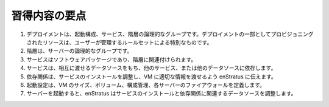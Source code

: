 ..
    Takeaway Points
    ---------------

習得内容の要点
--------------

..
    #. A deployment is a logical grouping of tiers, services, and launch configurations. Resources provisioned as part of a deployment are "special" in the sense that they are subject to the governing rules set by the user.
    #. Tiers are logical groupings of servers.
    #. Services are software packages that are tied to tiers. 
    #. Services can have datasources passed to them and can depend on each other, or each other's datasources.
    #. Dependencies tell enStratus how to orchestrate service installation and what information is appropriate to pass to each VM.
    #. Launch Configurations define the size of the VM, volumes, configuration management, and firewalls for each server.
    #. As servers are started, enStratus orchestrates the installation of services and datasources according to their dependency relationships.

#. デプロイメントは、起動構成、サービス、階層の論理的なグループです。デプロイメントの一部としてプロビジョニングされたリソースは、ユーザーが管理するルールセットによる特別なものです。
#. 階層は、サーバーの論理的なグループです。
#. サービスはソフトウェアパッケージであり、階層に関連付けられます。
#. サービスは、相互に渡せるデータソースをもち、他のサービス、または他のデータソースに依存します。
#. 依存関係は、サービスのインストールを調整し、VM に適切な情報を渡せるよう enStratus に伝えます。
#. 起動設定は、VM のサイズ、ボリューム、構成管理、各サーバーのファイアウォールを定義します。
#. サーバーを起動すると、enStratus はサービスのインストールと依存関係に関連するデータソースを調整します。
